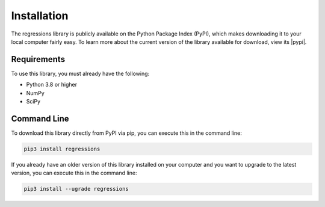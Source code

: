 Installation
------------
The regressions library is publicly available on the Python Package Index (PyPI), which makes downloading it to your local computer fairly easy. To learn more about the current version of the library available for download, view its |pypi|.

Requirements
************
To use this library, you must already have the following:

* Python 3.8 or higher
* NumPy
* SciPy

Command Line
************
To download this library directly from PyPI via pip, you can execute this in the command line:

.. code-block::

    pip3 install regressions

If you already have an older version of this library installed on your computer and you want to upgrade to the latest version, you can execute this in the command line:

.. code-block::

    pip3 install --ugrade regressions

.. |pypi| raw:: html

    <a href="https://pypi.org/project/regressions/" target="_blank">PyPI page</a>